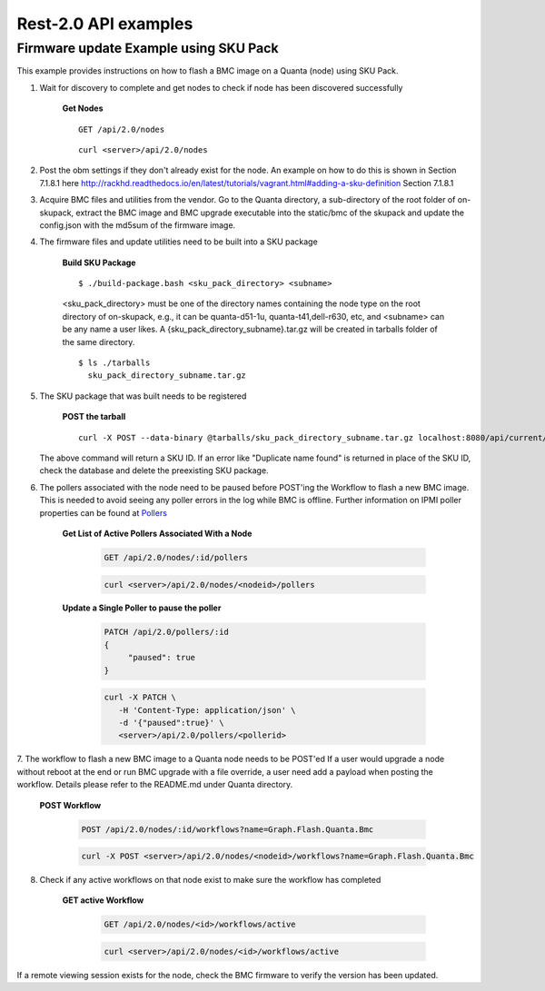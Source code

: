 Rest-2.0 API examples
~~~~~~~~~~~~~~~~~~~~~~~~~~~~~~~~~~~~~~


Firmware update Example using SKU Pack
^^^^^^^^^^^^^^^^^^^^^^^^^^^^^^^^^^^^^^

This example provides instructions on how to flash a BMC image on a Quanta (node) using SKU Pack.

1. Wait for discovery to complete and get nodes to check if node has been discovered successfully

     **Get Nodes**
     ::
     
         GET /api/2.0/nodes
     ::
     
         curl <server>/api/2.0/nodes


2. Post the obm settings if they don't already exist for the node. An example on how to do this is shown in Section 7.1.8.1 here http://rackhd.readthedocs.io/en/latest/tutorials/vagrant.html#adding-a-sku-definition Section 7.1.8.1


3. Acquire BMC files and utilities from the vendor. Go to the Quanta directory, a sub-directory of the root folder of on-skupack, extract the BMC image and BMC upgrade executable into the static/bmc of the skupack and update the config.json with the md5sum of the firmware image.

4. The firmware files and update utilities need to be built into a SKU package
  
     **Build SKU Package**
     ::
     
         $ ./build-package.bash <sku_pack_directory> <subname>
     <sku_pack_directory> must be one of the directory names containing the node type on the root directory of on-skupack, e.g., it can be quanta-d51-1u, quanta-t41,dell-r630, etc, and <subname> can be any name a user likes. A {sku_pack_directory_subname}.tar.gz will be created in tarballs folder of the same directory.
    
     ::
        
        $ ls ./tarballs
          sku_pack_directory_subname.tar.gz
          
5. The SKU package that was built needs to be registered

     **POST the tarball**
     ::
     
        curl -X POST --data-binary @tarballs/sku_pack_directory_subname.tar.gz localhost:8080/api/current/skus/pack

   The above command will return a SKU ID. If an error like "Duplicate name found" is returned in place of the SKU ID, check the database and delete the preexisting SKU package.

.. _Pollers: http://rackhd.readthedocs.io/en/latest/rackhd/pollers.html?highlight=ipmi%20pollers
6. The pollers associated with the node need to be paused before POST'ing the Workflow to flash a new BMC image. This is needed to avoid seeing any poller errors in the log while BMC is offline. Further information on IPMI poller properties can be found at `Pollers`_

    **Get List of Active Pollers Associated With a Node**

       .. code-block:: REST

          GET /api/2.0/nodes/:id/pollers

       .. code-block:: REST

          curl <server>/api/2.0/nodes/<nodeid>/pollers
  
    **Update a Single Poller to pause the poller**

       .. code-block:: REST

           PATCH /api/2.0/pollers/:id
           {
                "paused": true
           }

       .. code-block:: REST

           curl -X PATCH \
              -H 'Content-Type: application/json' \
              -d '{"paused":true}' \
              <server>/api/2.0/pollers/<pollerid>  

7. The workflow to flash a new BMC image to a Quanta node needs to be POST'ed
If a user would upgrade a node without reboot at the end or run BMC upgrade with a file override, a user need add a payload when posting the workflow. Details please refer to the README.md under Quanta directory.

     **POST Workflow**
     
       .. code-block:: REST

          POST /api/2.0/nodes/:id/workflows?name=Graph.Flash.Quanta.Bmc

       .. code-block:: REST

          curl -X POST <server>/api/2.0/nodes/<nodeid>/workflows?name=Graph.Flash.Quanta.Bmc
          
8. Check if any active workflows on that node exist to make sure the workflow has completed
   
     **GET active Workflow**
          
       .. code-block:: REST

          GET /api/2.0/nodes/<id>/workflows/active

       .. code-block:: REST

          curl <server>/api/2.0/nodes/<id>/workflows/active
          
          
If a remote viewing session exists for the node, check the BMC firmware to verify the version has been updated.      
      
